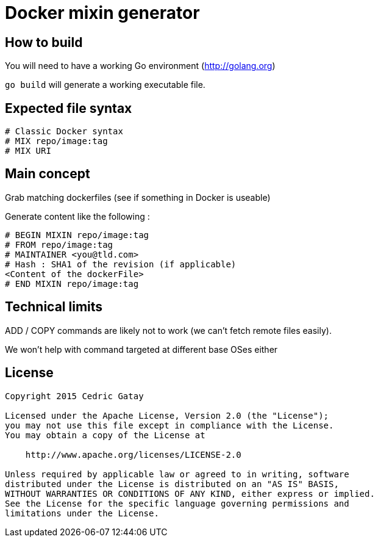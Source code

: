 = Docker mixin generator

== How to build

You will need to have a working Go environment (http://golang.org)

`go build` will generate a working executable file.

== Expected file syntax

------
# Classic Docker syntax
# MIX repo/image:tag
# MIX URI
------

== Main concept
Grab matching dockerfiles (see if something in Docker is useable)

Generate content like the following : 

------
# BEGIN MIXIN repo/image:tag
# FROM repo/image:tag
# MAINTAINER <you@tld.com>
# Hash : SHA1 of the revision (if applicable)
<Content of the dockerFile>
# END MIXIN repo/image:tag
------

== Technical limits

ADD / COPY commands are likely not to work (we can't fetch remote files easily).

We won't help with command targeted at different base OSes either


== License
------
Copyright 2015 Cedric Gatay

Licensed under the Apache License, Version 2.0 (the "License");
you may not use this file except in compliance with the License.
You may obtain a copy of the License at

    http://www.apache.org/licenses/LICENSE-2.0

Unless required by applicable law or agreed to in writing, software
distributed under the License is distributed on an "AS IS" BASIS,
WITHOUT WARRANTIES OR CONDITIONS OF ANY KIND, either express or implied.
See the License for the specific language governing permissions and
limitations under the License.
------
